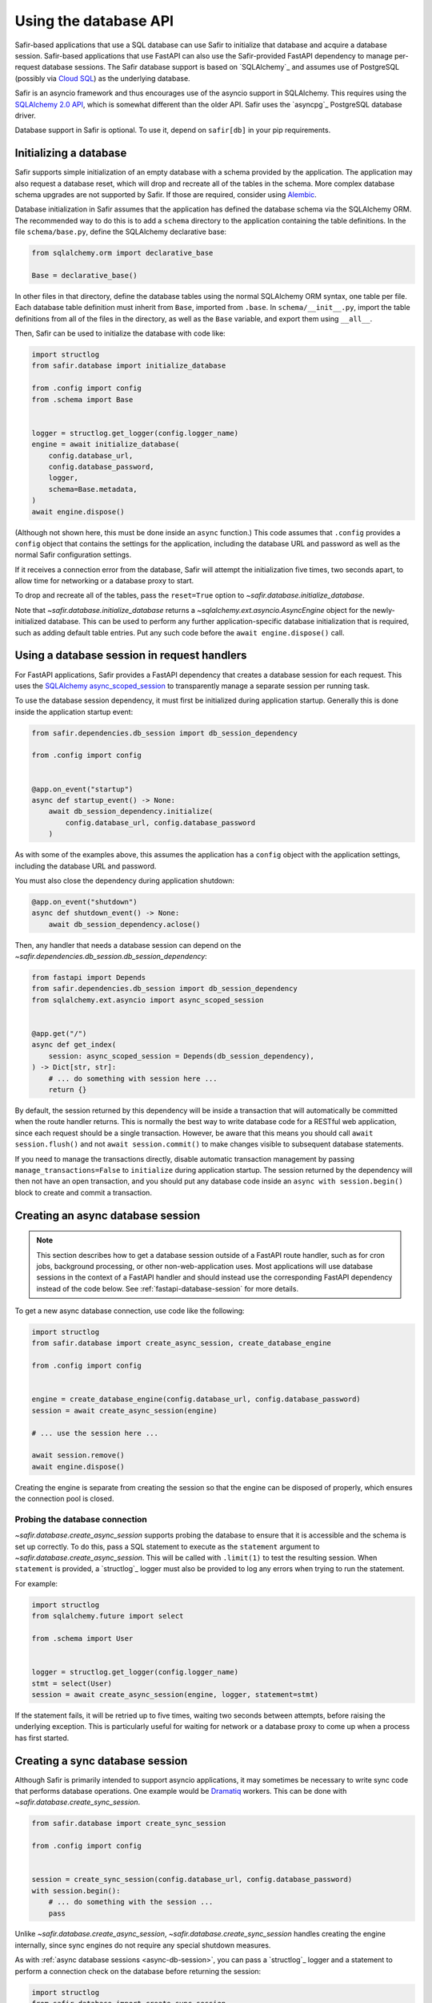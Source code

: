 ######################
Using the database API
######################

Safir-based applications that use a SQL database can use Safir to initialize that database and acquire a database session.
Safir-based applications that use FastAPI can also use the Safir-provided FastAPI dependency to manage per-request database sessions.
The Safir database support is based on `SQLAlchemy`_ and assumes use of PostgreSQL (possibly via `Cloud SQL <https://cloud.google.com/sql>`__) as the underlying database.

Safir is an asyncio framework and thus encourages use of the asyncio support in SQLAlchemy.
This requires using the `SQLAlchemy 2.0 API <https://docs.sqlalchemy.org/en/14/tutorial/index.html>`__, which is somewhat different than the older API.
Safir uses the `asyncpg`_ PostgreSQL database driver.

Database support in Safir is optional.
To use it, depend on ``safir[db]`` in your pip requirements.

Initializing a database
=======================

Safir supports simple initialization of an empty database with a schema provided by the application.
The application may also request a database reset, which will drop and recreate all of the tables in the schema.
More complex database schema upgrades are not supported by Safir.
If those are required, consider using `Alembic <https://alembic.sqlalchemy.org/en/latest/>`__.

Database initialization in Safir assumes that the application has defined the database schema via the SQLAlchemy ORM.
The recommended way to do this is to add a ``schema`` directory to the application containing the table definitions.
In the file ``schema/base.py``, define the SQLAlchemy declarative base:

.. code-block:: python

   from sqlalchemy.orm import declarative_base

   Base = declarative_base()

In other files in that directory, define the database tables using the normal SQLAlchemy ORM syntax, one table per file.
Each database table definition must inherit from ``Base``, imported from ``.base``.
In ``schema/__init__.py``, import the table definitions from all of the files in the directory, as well as the ``Base`` variable, and export them using ``__all__``.

Then, Safir can be used to initialize the database with code like:

.. code-block:: python

   import structlog
   from safir.database import initialize_database

   from .config import config
   from .schema import Base


   logger = structlog.get_logger(config.logger_name)
   engine = await initialize_database(
       config.database_url,
       config.database_password,
       logger,
       schema=Base.metadata,
   )
   await engine.dispose()

(Although not shown here, this must be done inside an ``async`` function.)
This code assumes that ``.config`` provides a ``config`` object that contains the settings for the application, including the database URL and password as well as the normal Safir configuration settings.

If it receives a connection error from the database, Safir will attempt the initialization five times, two seconds apart, to allow time for networking or a database proxy to start.

To drop and recreate all of the tables, pass the ``reset=True`` option to `~safir.database.initialize_database`.

Note that `~safir.database.initialize_database` returns a `~sqlalchemy.ext.asyncio.AsyncEngine` object for the newly-initialized database.
This can be used to perform any further application-specific database initialization that is required, such as adding default table entries.
Put any such code before the ``await engine.dispose()`` call.

.. _fastapi-database-session:

Using a database session in request handlers
============================================

For FastAPI applications, Safir provides a FastAPI dependency that creates a database session for each request.
This uses the `SQLAlchemy async_scoped_session <https://docs.sqlalchemy.org/en/14/orm/extensions/asyncio.html#using-asyncio-scoped-session>`__ to transparently manage a separate session per running task.

To use the database session dependency, it must first be initialized during application startup.
Generally this is done inside the application startup event:

.. code-block:: python

   from safir.dependencies.db_session import db_session_dependency

   from .config import config


   @app.on_event("startup")
   async def startup_event() -> None:
       await db_session_dependency.initialize(
           config.database_url, config.database_password
       )

As with some of the examples above, this assumes the application has a ``config`` object with the application settings, including the database URL and password.

You must also close the dependency during application shutdown:

.. code-block:: python

   @app.on_event("shutdown")
   async def shutdown_event() -> None:
       await db_session_dependency.aclose()

Then, any handler that needs a database session can depend on the `~safir.dependencies.db_session.db_session_dependency`:

.. code-block:: python

   from fastapi import Depends
   from safir.dependencies.db_session import db_session_dependency
   from sqlalchemy.ext.asyncio import async_scoped_session


   @app.get("/")
   async def get_index(
       session: async_scoped_session = Depends(db_session_dependency),
   ) -> Dict[str, str]:
       # ... do something with session here ...
       return {}

By default, the session returned by this dependency will be inside a transaction that will automatically be committed when the route handler returns.
This is normally the best way to write database code for a RESTful web application, since each request should be a single transaction.
However, be aware that this means you should call ``await session.flush()`` and not ``await session.commit()`` to make changes visible to subsequent database statements.

If you need to manage the transactions directly, disable automatic transaction management by passing ``manage_transactions=False`` to ``initialize`` during application startup.
The session returned by the dependency will then not have an open transaction, and you should put any database code inside an ``async with session.begin()`` block to create and commit a transaction.

.. _async-db-session:

Creating an async database session
==================================

.. note::

   This section describes how to get a database session outside of a FastAPI route handler, such as for cron jobs, background processing, or other non-web-application uses.
   Most applications will use database sessions in the context of a FastAPI handler and should instead use the corresponding FastAPI dependency instead of the code below.
   See :ref:`fastapi-database-session` for more details.

To get a new async database connection, use code like the following:

.. code-block:: python

   import structlog
   from safir.database import create_async_session, create_database_engine

   from .config import config


   engine = create_database_engine(config.database_url, config.database_password)
   session = await create_async_session(engine)

   # ... use the session here ...

   await session.remove()
   await engine.dispose()

Creating the engine is separate from creating the session so that the engine can be disposed of properly, which ensures the connection pool is closed.

Probing the database connection
-------------------------------

`~safir.database.create_async_session` supports probing the database to ensure that it is accessible and the schema is set up correctly.
To do this, pass a SQL statement to execute as the ``statement`` argument to `~safir.database.create_async_session`.
This will be called with ``.limit(1)`` to test the resulting session.
When ``statement`` is provided, a `structlog`_ logger must also be provided to log any errors when trying to run the statement.

For example:

.. code-block:: python

   import structlog
   from sqlalchemy.future import select

   from .schema import User


   logger = structlog.get_logger(config.logger_name)
   stmt = select(User)
   session = await create_async_session(engine, logger, statement=stmt)

If the statement fails, it will be retried up to five times, waiting two seconds between attempts, before raising the underlying exception.
This is particularly useful for waiting for network or a database proxy to come up when a process has first started.

Creating a sync database session
================================

Although Safir is primarily intended to support asyncio applications, it may sometimes be necessary to write sync code that performs database operations.
One example would be `Dramatiq <https://dramatiq.io/>`__ workers.
This can be done with `~safir.database.create_sync_session`.

.. code-block:: python

   from safir.database import create_sync_session

   from .config import config


   session = create_sync_session(config.database_url, config.database_password)
   with session.begin():
       # ... do something with the session ...
       pass

Unlike `~safir.database.create_async_session`, `~safir.database.create_sync_session` handles creating the engine internally, since sync engines do not require any special shutdown measures.

As with :ref:`async database sessions <async-db-session>`, you can pass a `structlog`_ logger and a statement to perform a connection check on the database before returning the session:

.. code-block:: python

   import structlog
   from safir.database import create_sync_session
   from sqlalchemy.future import select

   from .config import config
   from .schema import User


   logger = structlog.get_logger(config.logger_name)
   stmt = select(User)
   session = create_sync_session(
       config.database_url, config.database_password, logger, statement=stmt
   )

Applications that use `~safir.database.create_sync_session` must declare a dependency on `psycopg2 <https://pypi.org/project/psycopg2/>`__ in their pip dependencies.
Safir itself does not depend on psycopg2, even with the ``db`` extra, since most applications that use Safir for database support will only need async sessions.

Setting an isolation level
==========================

`~safir.database.create_database_engine`, `~safir.database.create_sync_session`, and the ``initialize`` method of `~safir.dependencies.db_sesssion.db_sesssion_dependency` take an optional ``isolation_level`` argument that can be used to set a non-default isolation level.
If given, this parameter is passed through to the underlying SQLAlchemy engine.
See `the SQLAlchemy isolation level documentation <https://docs.sqlalchemy.org/en/14/orm/session_transaction.html#setting-transaction-isolation-levels-dbapi-autocommit>`__ for more information.

You may have to set a custom isolation level, such as ``REPEATABLE READ``, if you have multiple simultaneous database writers and need to coordinate their writes to ensure consistent results.

Be aware that most situations in which you need to set a custom isolation level will also result in valid transactions raising exceptions indicating that they need to be retried, because another writer changed the database while the transaction was in progress.
You therefore will probably need to disable transaction management for the `~safir.dependencies.db_sesssion.db_sesssion_dependency` by passing ``manage_transactions=False`` to the ``initialize`` method and then manage transactions directly in the code (usually inside retry loops).
